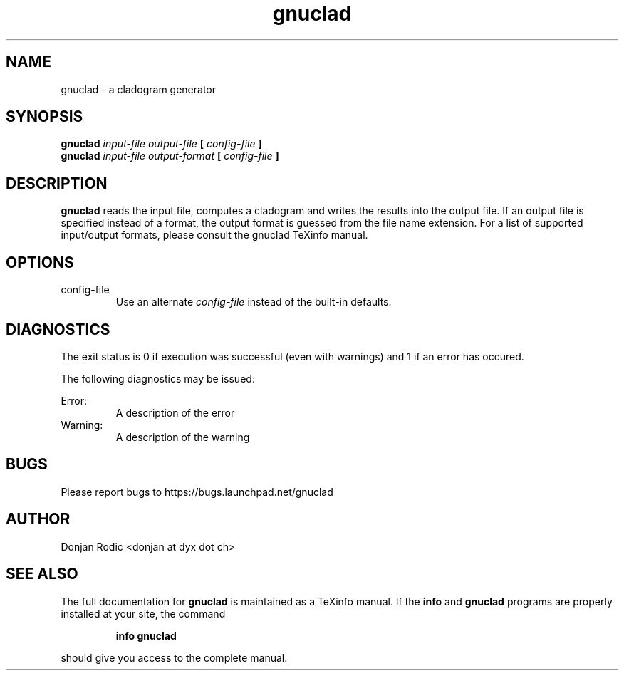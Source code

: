 .\" Process this file with
.\" groff -man -Tascii foo.1
.\"
.TH gnuclad 1 "FEBRUARY 2011" "gnuclad 0.2" "gnuclad man page"
.SH NAME
gnuclad \- a cladogram generator
.SH SYNOPSIS
.B gnuclad
.I input-file output-file
.B [
.I config-file
.B ]
.br
.B gnuclad
.I input-file output-format
.B [
.I config-file
.B ]
.SH DESCRIPTION
.B gnuclad
reads the input file, computes a cladogram and writes
the results into the output file. If an output file is
specified instead of a format, the output format
is guessed from the file name extension.
For a list of supported input/output formats, please
consult the gnuclad TeXinfo manual.
.SH OPTIONS
.IP "config-file"
Use an alternate
.I config-file
instead of the built-in defaults.
.SH DIAGNOSTICS
The exit status is 0 if execution was successful
(even with warnings) and 1 if an error has occured.

The following diagnostics may be issued:
 
Error:
.RS
A description of the error
.RE
Warning:
.RS
A description of the warning

.SH BUGS
Please report bugs to
https://bugs.launchpad.net/gnuclad
.SH AUTHOR
Donjan Rodic <donjan at dyx dot ch>
.SH "SEE ALSO"
The full documentation for
.B gnuclad
is maintained as a TeXinfo manual. If the
.B info
and
.B gnuclad
programs are properly installed at your site, the
command
.IP
.B info gnuclad
.PP
should give you access to the complete manual.
